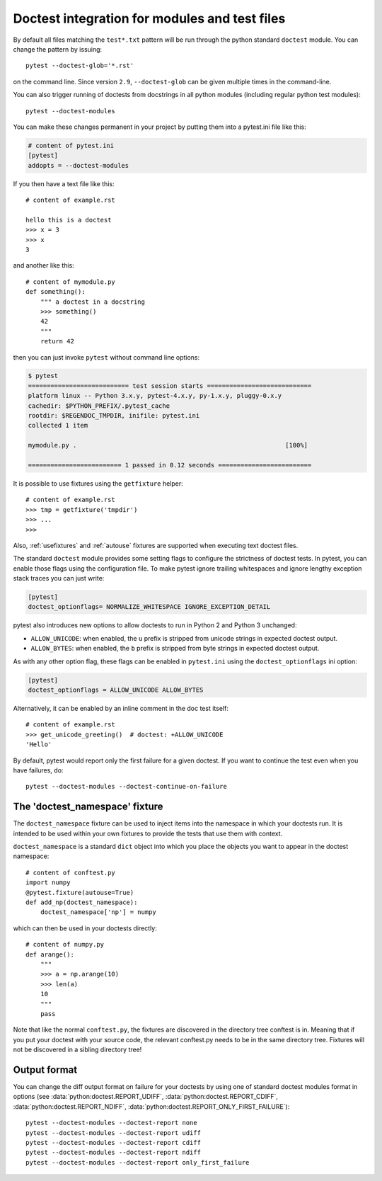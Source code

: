
Doctest integration for modules and test files
=========================================================

By default all files matching the ``test*.txt`` pattern will
be run through the python standard ``doctest`` module.  You
can change the pattern by issuing::

    pytest --doctest-glob='*.rst'

on the command line. Since version ``2.9``, ``--doctest-glob``
can be given multiple times in the command-line.

.. versionadded:: 3.1

    You can specify the encoding that will be used for those doctest files
    using the ``doctest_encoding`` ini option:

    .. code-block:: ini

        # content of pytest.ini
        [pytest]
        doctest_encoding = latin1

    The default encoding is UTF-8.

You can also trigger running of doctests
from docstrings in all python modules (including regular
python test modules)::

    pytest --doctest-modules

You can make these changes permanent in your project by
putting them into a pytest.ini file like this:

.. code-block:: ini

    # content of pytest.ini
    [pytest]
    addopts = --doctest-modules

If you then have a text file like this::

    # content of example.rst

    hello this is a doctest
    >>> x = 3
    >>> x
    3

and another like this::

    # content of mymodule.py
    def something():
        """ a doctest in a docstring
        >>> something()
        42
        """
        return 42

then you can just invoke ``pytest`` without command line options:

.. code-block:: pytest

    $ pytest
    =========================== test session starts ============================
    platform linux -- Python 3.x.y, pytest-4.x.y, py-1.x.y, pluggy-0.x.y
    cachedir: $PYTHON_PREFIX/.pytest_cache
    rootdir: $REGENDOC_TMPDIR, inifile: pytest.ini
    collected 1 item

    mymodule.py .                                                        [100%]

    ========================= 1 passed in 0.12 seconds =========================

It is possible to use fixtures using the ``getfixture`` helper::

    # content of example.rst
    >>> tmp = getfixture('tmpdir')
    >>> ...
    >>>

Also, :ref:`usefixtures` and :ref:`autouse` fixtures are supported
when executing text doctest files.

The standard ``doctest`` module provides some setting flags to configure the
strictness of doctest tests. In pytest, you can enable those flags using the
configuration file. To make pytest ignore trailing whitespaces and ignore
lengthy exception stack traces you can just write:

.. code-block:: ini

    [pytest]
    doctest_optionflags= NORMALIZE_WHITESPACE IGNORE_EXCEPTION_DETAIL

pytest also introduces new options to allow doctests to run in Python 2 and
Python 3 unchanged:

* ``ALLOW_UNICODE``: when enabled, the ``u`` prefix is stripped from unicode
  strings in expected doctest output.

* ``ALLOW_BYTES``: when enabled, the ``b`` prefix is stripped from byte strings
  in expected doctest output.

As with any other option flag, these flags can be enabled in ``pytest.ini`` using
the ``doctest_optionflags`` ini option:

.. code-block:: ini

    [pytest]
    doctest_optionflags = ALLOW_UNICODE ALLOW_BYTES


Alternatively, it can be enabled by an inline comment in the doc test
itself::

    # content of example.rst
    >>> get_unicode_greeting()  # doctest: +ALLOW_UNICODE
    'Hello'

By default, pytest would report only the first failure for a given doctest.  If
you want to continue the test even when you have failures, do::

    pytest --doctest-modules --doctest-continue-on-failure


.. _`doctest_namespace`:

The 'doctest_namespace' fixture
-------------------------------

.. versionadded:: 3.0

The ``doctest_namespace`` fixture can be used to inject items into the
namespace in which your doctests run. It is intended to be used within
your own fixtures to provide the tests that use them with context.

``doctest_namespace`` is a standard ``dict`` object into which you
place the objects you want to appear in the doctest namespace::

    # content of conftest.py
    import numpy
    @pytest.fixture(autouse=True)
    def add_np(doctest_namespace):
        doctest_namespace['np'] = numpy

which can then be used in your doctests directly::

    # content of numpy.py
    def arange():
        """
        >>> a = np.arange(10)
        >>> len(a)
        10
        """
        pass

Note that like the normal ``conftest.py``, the fixtures are discovered in the directory tree conftest is in.
Meaning that if you put your doctest with your source code, the relevant conftest.py needs to be in the same directory tree.
Fixtures will not be discovered in a sibling directory tree!

Output format
-------------

.. versionadded:: 3.0

You can change the diff output format on failure for your doctests
by using one of standard doctest modules format in options
(see :data:`python:doctest.REPORT_UDIFF`, :data:`python:doctest.REPORT_CDIFF`,
:data:`python:doctest.REPORT_NDIFF`, :data:`python:doctest.REPORT_ONLY_FIRST_FAILURE`)::

    pytest --doctest-modules --doctest-report none
    pytest --doctest-modules --doctest-report udiff
    pytest --doctest-modules --doctest-report cdiff
    pytest --doctest-modules --doctest-report ndiff
    pytest --doctest-modules --doctest-report only_first_failure
